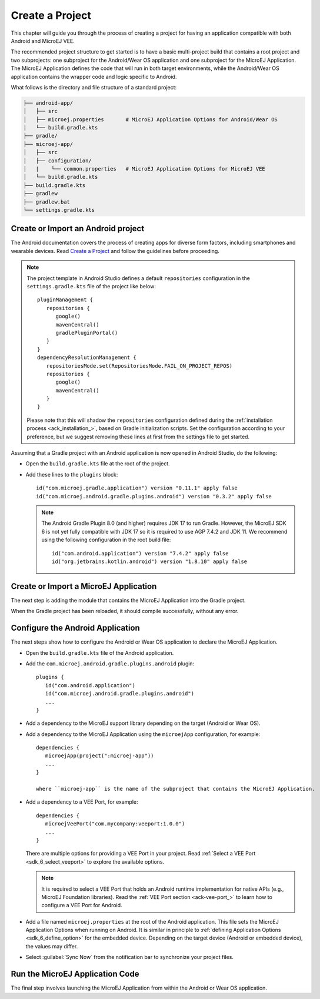 
.. _ack_create_project_:


Create a Project
================

This chapter will guide you through the process of creating a project for having an application compatible with both Android and MicroEJ VEE.

The recommended project structure to get started is to have a basic multi-project build that contains a root project and two subprojects: one subproject for the Android/Wear OS application
and one subproject for the MicroEJ Application.
The MicroEJ Application defines the code that will run in both target environments, while the Android/Wear OS application contains the wrapper code and logic specific to Android.

What follows is the directory and file structure of a standard project:

.. code-block:: text

   ├── android-app/
   │   ├── src
   │   ├── microej.properties       # MicroEJ Application Options for Android/Wear OS
   │   └── build.gradle.kts
   ├── gradle/
   ├── microej-app/
   │   ├── src
   │   ├── configuration/
   │   |    └── common.properties   # MicroEJ Application Options for MicroEJ VEE
   │   └── build.gradle.kts
   ├── build.gradle.kts
   ├── gradlew 
   ├── gradlew.bat
   └── settings.gradle.kts


.. _ack_create_android_app_:

Create or Import an Android project
-----------------------------------

The Android documentation covers the process of creating apps for diverse form factors, including smartphones and wearable devices.
Read `Create a Project <https://developer.android.com/studio/projects/create-project>`_ and follow the guidelines before proceeding.

.. note::

   The project template in Android Studio defines a default ``repositories`` configuration in the ``settings.gradle.kts`` file of the project like below::

      pluginManagement {
         repositories {
            google()
            mavenCentral()
            gradlePluginPortal()
         }
      }
      dependencyResolutionManagement {
         repositoriesMode.set(RepositoriesMode.FAIL_ON_PROJECT_REPOS)
         repositories {
            google()
            mavenCentral()
         }
      }

   Please note that this will shadow the ``repositories`` configuration defined during the :ref:`installation process <ack_installation_>`, based on Gradle initialization scripts.
   Set the configuration according to your preference, but we suggest removing these lines at first from the settings file to get started.


Assuming that a Gradle project with an Android application is now opened in Android Studio, do the following:

- Open the ``build.gradle.kts`` file at the root of the project.
- Add these lines to the ``plugins`` block::

   id("com.microej.gradle.application") version "0.11.1" apply false
   id("com.microej.android.gradle.plugins.android") version "0.3.2" apply false

  .. note::
      The Android Gradle Plugin 8.0 (and higher) requires JDK 17 to run Gradle.
      However, the MicroEJ SDK 6 is not yet fully compatible with JDK 17 so it is required to use AGP 7.4.2 and JDK 11.
      We recommend using the following configuration in the root build file::
         
         id("com.android.application") version "7.4.2" apply false
         id("org.jetbrains.kotlin.android") version "1.8.10" apply false



.. _ack_create_microej_app_:

Create or Import a MicroEJ Application
--------------------------------------

The next step is adding the module that contains the MicroEJ Application into the Gradle project.

.. tabs::

   .. tab:: Create a MicroEJ Application

      - Click on :guilabel:`File` > :guilabel:`New` > :guilabel:`New Module...`.
      - Select :guilabel:`Java or Kotlin Library`.
      - Set the name of the module in the :guilabel:`Library Name` field.
      - Set the package name of the module in the :guilabel:`Package name` field.
      - Enter a name for the main Java class of the application in the :guilabel:`Class name` field.
      - Select the language ``Java`` in the :guilabel:`Language` field.
      - Select ``Kotlin DSL`` in the :guilabel:`Build configuration language` field.
      - Click on :guilabel:`Finish`.

      The module created by Android Studio is a standard Java module (Gradle ``java-library`` plugin). 
      The ``build.gradle.kts`` file has to be updated to make it a MicroEJ Application module:
      
      - Open the ``build.gradle.kts`` file.
      - Erase its whole content.
      - Add the ``com.microej.gradle.application`` plugin in the ``build.gradle.kts`` file::

         plugins {
            id("com.microej.gradle.application")
         }
      - Add the following ``microej`` block in the ``build.gradle.kts`` file::


         microej {
            applicationMainClass = "com.mycompany.Main"
            microejConflictResolutionRulesEnabled = false
         }

        where the property ``applicationMainClass`` is set to the Full Qualified Name of the main class of the application.
        This class must define a ``main()`` method and is the entry point of the application.
      
        .. note::
            The MicroEJ Gradle plugin comes with additional conflict resolution rules compared to Gradle's default behavior.
            This can make the build fail when working with Android dependencies, so it is recommended to use Gradle's default conflict management in this case.
            These extra rules can be disabled by setting the ``microejConflictResolutionRulesEnabled`` property to ``false`` in the ``microej`` configuration block.
            Read :ref:`Manage Resolution Conflicts <sdk6_manage_resolution_conflicts>` for more details.

      - Declare the dependencies required by your application in the ``dependencies`` block of the ``build.gradle.kts`` file. 
        The EDC library is always required in the build path of an Application project, as it defines the minimal runtime environment for embedded devices::
      
            dependencies {
                implementation("ej.api:edc:1.3.5")
            }

      - Ensure that the Gradle settings file includes the Android and MicroEJ modules, like in this example::

            include(":android-app")
            include(":microej-app")

      - To synchronize your project files, select :guilabel:`Sync Now` from the notification bar that appears after making changes.
      

   .. tab:: Import an existing MicroEJ Application

      If you have already developed a MicroEJ Application, you can import it in the project.

      .. note::
         If the MicroEJ Application has been created with the :ref:`SDK 5 <sdk_user_guide>` or lower, it is required to first migrate it to :ref:`SDK 6 <sdk_6_user_guide>`.
         Read the comprehensive :ref:`Migration Guide <sdk_6_migrate_mmm_project>` before proceeding.

      - Click on :guilabel:`File` > :guilabel:`New` > :guilabel:`Import Module...`.
      - Browse to the source directory of the Gradle project.
      - Set the module name.
      - Click on :guilabel:`Finish`.

        .. note::
            Android Studio may use the Groovy DSL to include the imported module.
            The result is the creation of a ``setting.gradle`` file that shadows the configuration in the ``settings.gradle.kts`` file.
            If that occurs, merge the relevant content of the ``setting.gradle`` file into the existing ``settings.gradle.kts`` and remove the ``setting.gradle``.

      - Ensure that the Gradle settings file includes the Android and MicroEJ modules, like in this example::

            include(":android-app")
            include(":microej-app")

      - To synchronize your project files, select :guilabel:`Sync Now` from the notification bar that appears after making changes.
      

When the Gradle project has been reloaded, it should compile successfully, without any error.


Configure the Android Application
---------------------------------

The next steps show how to configure the Android or Wear OS application to declare the MicroEJ Application.

- Open the ``build.gradle.kts`` file of the Android application.
- Add the ``com.microej.android.gradle.plugins.android`` plugin::

   plugins {
      id("com.android.application")
      id("com.microej.android.gradle.plugins.android")
      ...
   }
- Add a dependency to the MicroEJ support library depending on the target (Android or Wear OS).

.. tabs::

   .. tab:: Android

      .. code-block:: 

         dependencies {
            implementation("com.microej.android.support:microej-application:2.0.0")
            ...
         }

      The support library ``microej-application`` allows running a MicroEJ Application on Android using the MicroEJ support engine.

   .. tab:: Wear OS

      .. code-block:: 

         dependencies {
            implementation("com.microej.android.support:microej-wearos:2.0.0")
            ...
         }

      The support library ``microej-wearos`` allows running a MicroEJ Application on Wear OS using the MicroEJ support engine.

- Add a dependency to the MicroEJ Application using the ``microejApp`` configuration, for example::

   dependencies {
      microejApp(project(":microej-app")) 
      ...
   }

   where ``microej-app`` is the name of the subproject that contains the MicroEJ Application.

- Add a dependency to a VEE Port, for example::

   dependencies {
      microejVeePort("com.mycompany:veeport:1.0.0")
      ...
   }

  There are multiple options for providing a VEE Port in your project. Read :ref:`Select a VEE Port <sdk_6_select_veeport>` to explore the available options.

  .. note::
      It is required to select a VEE Port that holds an Android runtime implementation for native APIs (e.g., MicroEJ Foundation libraries).
      Read the :ref:`VEE Port section <ack-vee-port_>` to learn how to configure a VEE Port for Android.

- Add a file named ``microej.properties`` at the root of the Android application.
  This file sets the MicroEJ Application Options when running on Android.
  It is similar in principle to :ref:`defining Application Options <sdk_6_define_option>` for the embedded device.
  Depending on the target device (Android or embedded device), the values may differ.

- Select :guilabel:`Sync Now` from the notification bar to synchronize your project files.


Run the MicroEJ Application Code
--------------------------------

The final step involves launching the MicroEJ Application from within the Android or Wear OS application.

.. tabs::

   .. tab:: Android

      Assuming that the Android application declares an activity in the ``AndroidManifest.xml``:

      - Open the corresponding activity Java/Kotlin file.
      - Make ``MicroEJActivity`` the superclass of this class.
      - Override the method ``getApplicationMainClass()`` and make it return the Full Qualified Name of the main class of the MicroEJ Application.

      This is an example of a simple activity:

      .. tabs::

         .. tab:: Kotlin

            .. code-block:: kotlin

               class MainActivity : MicroEJActivity() {
                  override fun getApplicationMainClass(): String {
                     return "com.mycompany.Main";
                  }
               }

         .. tab:: Java

            .. code-block:: java

               public class MainActivity extends MicroEJActivity {
                  protected String getApplicationMainClass() {
                     return "com.mycompany.Main";
                  }
               } 

         When the activity is created, it instantiates the main class of the MicroEJ Application and invokes its ``main()`` method.


   .. tab:: Wear OS

      Assuming that the Wear OS application declares a watch face service in the ``AndroidManifest.xml``:

      - Open the corresponding activity Java/Kotlin file.
      - Make ``MicroEJWatchFaceService`` the superclass of this class.
      - Override the method ``getApplicationMainClass()`` and make it return the Full Qualified Name of the main class of the MicroEJ Application.

      This is an example of a simple activity:

      .. tabs::

         .. tab:: Kotlin

            .. code-block:: kotlin

               class MyWatchFaceService : MicroEJWatchFaceService() {
                  override fun getApplicationMainClass(): String {
                     return "com.mycompany.Main";
                  }
               }

         .. tab:: Java

            .. code-block:: java

               public class MyWatchFaceService extends MicroEJWatchFaceService {
                  protected String getApplicationMainClass() {
                     return "com.mycompany.Main";
                  }
               } 

         When the watch face service is created, it instantiates the main class of the MicroEJ Application and invokes its ``main()`` method.


..
   | Copyright 2008-2023, MicroEJ Corp. Content in this space is free 
   for read and redistribute. Except if otherwise stated, modification 
   is subject to MicroEJ Corp prior approval.
   | MicroEJ is a trademark of MicroEJ Corp. All other trademarks and 
   copyrights are the property of their respective owners.